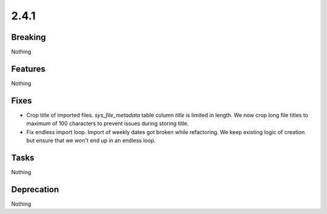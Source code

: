 2.4.1
=====

Breaking
--------

Nothing

Features
--------

Nothing

Fixes
-----

* Crop title of imported files.
  `sys_file_metadata` table column `title` is limited in length.
  We now crop long file titles to maximum of 100 characters to prevent issues during storing title.

* Fix endless import loop.
  Import of weekly dates got broken while refactoring.
  We keep existing logic of creation but ensure that we won't end up in an endless loop.

Tasks
-----

Nothing

Deprecation
-----------

Nothing
